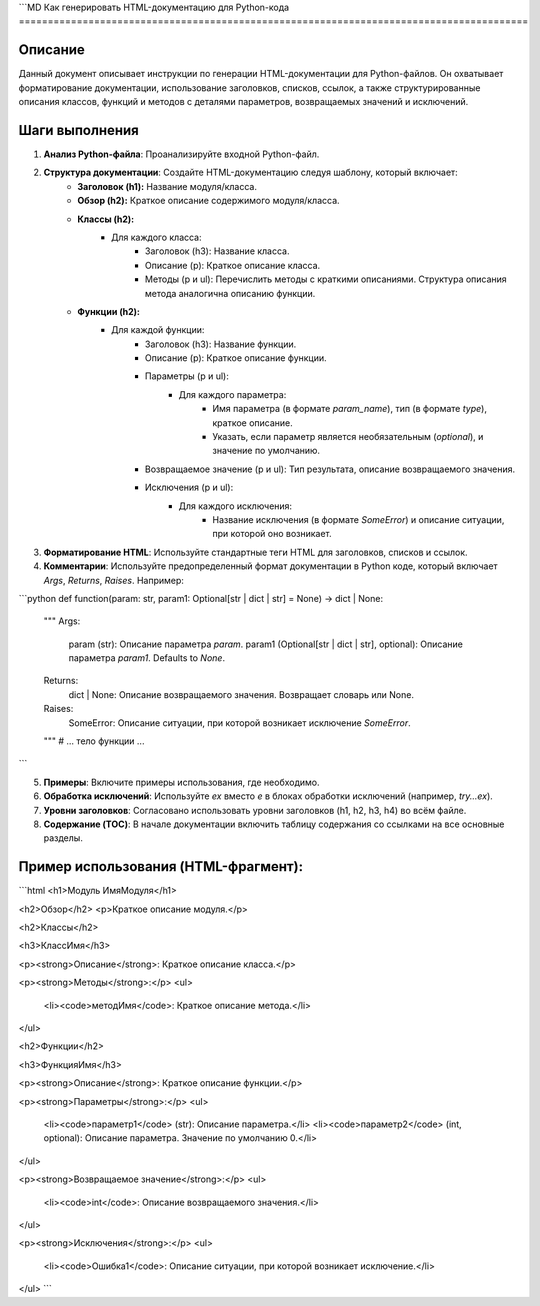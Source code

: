 ```MD
Как генерировать HTML-документацию для Python-кода
========================================================================================

Описание
-------------------------
Данный документ описывает инструкции по генерации HTML-документации для Python-файлов. Он охватывает форматирование документации, использование заголовков, списков, ссылок, а также структурированные описания классов, функций и методов с деталями параметров, возвращаемых значений и исключений.


Шаги выполнения
-------------------------
1. **Анализ Python-файла**: Проанализируйте входной Python-файл.
2. **Структура документации**:  Создайте HTML-документацию следуя шаблону, который включает:
    * **Заголовок (h1):**  Название модуля/класса.
    * **Обзор (h2):** Краткое описание содержимого модуля/класса.
    * **Классы (h2):**
        * Для каждого класса:
            * Заголовок (h3): Название класса.
            * Описание (p): Краткое описание класса.
            * Методы (p и ul):  Перечислить методы с краткими описаниями.  Структура описания метода аналогична описанию функции.
    * **Функции (h2):**
        * Для каждой функции:
            * Заголовок (h3): Название функции.
            * Описание (p): Краткое описание функции.
            * Параметры (p и ul):
                * Для каждого параметра:
                    * Имя параметра (в формате `param_name`), тип (в формате `type`), краткое описание.
                    * Указать, если параметр является необязательным (`optional`), и значение по умолчанию.
            * Возвращаемое значение (p и ul):  Тип результата, описание возвращаемого значения.
            * Исключения (p и ul):
                * Для каждого исключения:
                    * Название исключения (в формате `SomeError`) и описание ситуации, при которой оно возникает.


3. **Форматирование HTML**:  Используйте стандартные теги HTML для заголовков, списков и ссылок.
4. **Комментарии**: Используйте предопределенный формат документации в Python коде, который включает `Args`, `Returns`, `Raises`.  Например:


```python
def function(param: str, param1: Optional[str | dict | str] = None) -> dict | None:
    """
    Args:
        param (str): Описание параметра `param`.
        param1 (Optional[str | dict | str], optional): Описание параметра `param1`. Defaults to `None`.

    Returns:
        dict | None: Описание возвращаемого значения. Возвращает словарь или None.

    Raises:
        SomeError: Описание ситуации, при которой возникает исключение `SomeError`.
    """
    # ... тело функции ...
```


5. **Примеры**: Включите примеры использования, где необходимо.
6. **Обработка исключений**:  Используйте `ex` вместо `e` в блоках обработки исключений (например, `try...ex`).
7. **Уровни заголовков**: Согласовано использовать уровни заголовков (h1, h2, h3, h4) во всём файле.
8. **Содержание (TOC)**: В начале документации включить таблицу содержания со ссылками на все основные разделы.


Пример использования (HTML-фрагмент):
-------------------------
```html
<h1>Модуль ИмяМодуля</h1>

<h2>Обзор</h2>
<p>Краткое описание модуля.</p>

<h2>Классы</h2>

<h3>КлассИмя</h3>

<p><strong>Описание</strong>: Краткое описание класса.</p>

<p><strong>Методы</strong>:</p>
<ul>
  <li><code>методИмя</code>: Краткое описание метода.</li>
</ul>

<h2>Функции</h2>

<h3>ФункцияИмя</h3>

<p><strong>Описание</strong>: Краткое описание функции.</p>

<p><strong>Параметры</strong>:</p>
<ul>
  <li><code>параметр1</code> (str): Описание параметра.</li>
  <li><code>параметр2</code> (int, optional): Описание параметра. Значение по умолчанию 0.</li>
</ul>

<p><strong>Возвращаемое значение</strong>:</p>
<ul>
  <li><code>int</code>: Описание возвращаемого значения.</li>
</ul>

<p><strong>Исключения</strong>:</p>
<ul>
  <li><code>Ошибка1</code>: Описание ситуации, при которой возникает исключение.</li>
</ul>
```